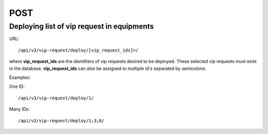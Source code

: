 POST
####

Deploying list of vip request in equipments
*******************************************

URL::

/api/v3/vip-request/deploy/[vip_request_ids]>/

where **vip_request_ids** are the identifiers of vip requests desired to be deployed. These selected vip requests must exist in the database. **vip_request_ids** can also be assigned to multiple id's separated by semicolons.

Examples:

One ID::

/api/v3/vip-request/deploy/1/

Many IDs::

/api/v3/vip-request/deploy/1;3;8/
